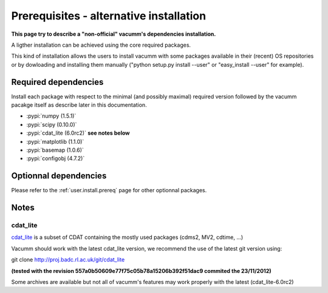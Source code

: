 .. _user.install.prereqalt:

Prerequisites - alternative installation
========================================

**This page try to describe a "non-official" vacumm's dependencies installation.**

A ligther installation can be achieved using the core required packages.

This kind of installation allows the users to install vacumm with some packages 
available in their (recent) OS repositories or by dowloading and installing them 
manually ("python setup.py install --user" or "easy_install --user" for example).

Required dependencies
---------------------

Install each package with respect to the minimal (and possibly maximal) required version followed by 
the vacumm pacakge itself as describe later in this documentation.

- :pypi:`numpy (1.5.1)`
- :pypi:`scipy (0.10.0)`
- :pypi:`cdat_lite (6.0rc2)` **see notes below**
- :pypi:`matplotlib (1.1.0)`
- :pypi:`basemap (1.0.6)`
- :pypi:`configobj (4.7.2)`


Optionnal dependencies
----------------------

Please refer to the :ref:`user.install.prereq` page for other optionnal packages.

Notes
-----

cdat_lite
^^^^^^^^^

`cdat_lite <http://proj.badc.rl.ac.uk/cedaservices/wiki/CdatLite>`_ is a subset 
of CDAT containing the mostly used packages (cdms2, MV2, cdtime, ...)

Vacumm should work with the latest cdat_lite version, we recommend the use of the 
latest git version using:

git clone http://proj.badc.rl.ac.uk/git/cdat_lite

**(tested with the revision 557a0b50609e77f75c05b78a15206b392f51dac9 commited the 23/11/2012)**

Some archives are available but not all of vacumm's features may work properly 
with the latest (cdat_lite-6.0rc2)


